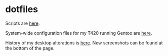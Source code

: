 * dotfiles

Scripts are [[https://github.com/azahi/bin][here]].

System-wide configuration files for my T420 running Gentoo are
[[https://github.com/azahi/configuration-gentoo][here]].

History of my desktop alterations is [[https://v.teknik.io/v/kqFNt][here]].
New screenshots can be found at the bottom of the page.
